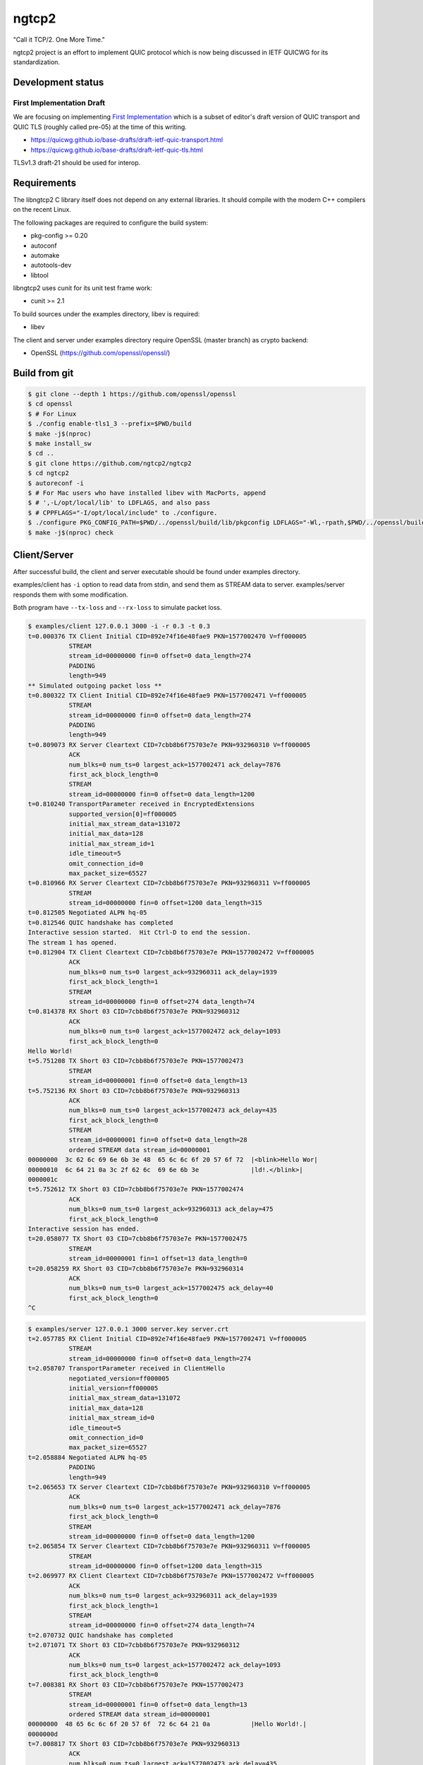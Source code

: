 ngtcp2
======

"Call it TCP/2.  One More Time."

ngtcp2 project is an effort to implement QUIC protocol which is now
being discussed in IETF QUICWG for its standardization.

Development status
------------------

First Implementation Draft
~~~~~~~~~~~~~~~~~~~~~~~~~~

We are focusing on implementing `First Implementation
<https://github.com/quicwg/base-drafts/wiki/First-Implementation>`_
which is a subset of editor's draft version of QUIC transport and QUIC
TLS (roughly called pre-05) at the time of this writing.

* https://quicwg.github.io/base-drafts/draft-ietf-quic-transport.html
* https://quicwg.github.io/base-drafts/draft-ietf-quic-tls.html

TLSv1.3 draft-21 should be used for interop.

Requirements
------------

The libngtcp2 C library itself does not depend on any external
libraries.  It should compile with the modern C++ compilers on the
recent Linux.

The following packages are required to configure the build system:

* pkg-config >= 0.20
* autoconf
* automake
* autotools-dev
* libtool

libngtcp2 uses cunit for its unit test frame work:

* cunit >= 2.1

To build sources under the examples directory, libev is required:

* libev

The client and server under examples directory require OpenSSL (master
branch) as crypto backend:

* OpenSSL (https://github.com/openssl/openssl/)

Build from git
--------------

.. code-block:: text

   $ git clone --depth 1 https://github.com/openssl/openssl
   $ cd openssl
   $ # For Linux
   $ ./config enable-tls1_3 --prefix=$PWD/build
   $ make -j$(nproc)
   $ make install_sw
   $ cd ..
   $ git clone https://github.com/ngtcp2/ngtcp2
   $ cd ngtcp2
   $ autoreconf -i
   $ # For Mac users who have installed libev with MacPorts, append
   $ # ',-L/opt/local/lib' to LDFLAGS, and also pass
   $ # CPPFLAGS="-I/opt/local/include" to ./configure.
   $ ./configure PKG_CONFIG_PATH=$PWD/../openssl/build/lib/pkgconfig LDFLAGS="-Wl,-rpath,$PWD/../openssl/build/lib"
   $ make -j$(nproc) check

Client/Server
-------------

After successful build, the client and server executable should be
found under examples directory.

examples/client has ``-i`` option to read data from stdin, and send
them as STREAM data to server.  examples/server responds them with
some modification.

Both program have ``--tx-loss`` and ``--rx-loss`` to simulate packet
loss.

.. code-block:: text

    $ examples/client 127.0.0.1 3000 -i -r 0.3 -t 0.3
    t=0.000376 TX Client Initial CID=892e74f16e48fae9 PKN=1577002470 V=ff000005
               STREAM
               stream_id=00000000 fin=0 offset=0 data_length=274
               PADDING
               length=949
    ** Simulated outgoing packet loss **
    t=0.800322 TX Client Initial CID=892e74f16e48fae9 PKN=1577002471 V=ff000005
               STREAM
               stream_id=00000000 fin=0 offset=0 data_length=274
               PADDING
               length=949
    t=0.809073 RX Server Cleartext CID=7cbb8b6f75703e7e PKN=932960310 V=ff000005
               ACK
               num_blks=0 num_ts=0 largest_ack=1577002471 ack_delay=7876
               first_ack_block_length=0
               STREAM
               stream_id=00000000 fin=0 offset=0 data_length=1200
    t=0.810240 TransportParameter received in EncryptedExtensions
               supported_version[0]=ff000005
               initial_max_stream_data=131072
               initial_max_data=128
               initial_max_stream_id=1
               idle_timeout=5
               omit_connection_id=0
               max_packet_size=65527
    t=0.810966 RX Server Cleartext CID=7cbb8b6f75703e7e PKN=932960311 V=ff000005
               STREAM
               stream_id=00000000 fin=0 offset=1200 data_length=315
    t=0.812505 Negotiated ALPN hq-05
    t=0.812546 QUIC handshake has completed
    Interactive session started.  Hit Ctrl-D to end the session.
    The stream 1 has opened.
    t=0.812904 TX Client Cleartext CID=7cbb8b6f75703e7e PKN=1577002472 V=ff000005
               ACK
               num_blks=0 num_ts=0 largest_ack=932960311 ack_delay=1939
               first_ack_block_length=1
               STREAM
               stream_id=00000000 fin=0 offset=274 data_length=74
    t=0.814378 RX Short 03 CID=7cbb8b6f75703e7e PKN=932960312
               ACK
               num_blks=0 num_ts=0 largest_ack=1577002472 ack_delay=1093
               first_ack_block_length=0
    Hello World!
    t=5.751208 TX Short 03 CID=7cbb8b6f75703e7e PKN=1577002473
               STREAM
               stream_id=00000001 fin=0 offset=0 data_length=13
    t=5.752136 RX Short 03 CID=7cbb8b6f75703e7e PKN=932960313
               ACK
               num_blks=0 num_ts=0 largest_ack=1577002473 ack_delay=435
               first_ack_block_length=0
               STREAM
               stream_id=00000001 fin=0 offset=0 data_length=28
               ordered STREAM data stream_id=00000001
    00000000  3c 62 6c 69 6e 6b 3e 48  65 6c 6c 6f 20 57 6f 72  |<blink>Hello Wor|
    00000010  6c 64 21 0a 3c 2f 62 6c  69 6e 6b 3e              |ld!.</blink>|
    0000001c
    t=5.752612 TX Short 03 CID=7cbb8b6f75703e7e PKN=1577002474
               ACK
               num_blks=0 num_ts=0 largest_ack=932960313 ack_delay=475
               first_ack_block_length=0
    Interactive session has ended.
    t=20.058077 TX Short 03 CID=7cbb8b6f75703e7e PKN=1577002475
               STREAM
               stream_id=00000001 fin=1 offset=13 data_length=0
    t=20.058259 RX Short 03 CID=7cbb8b6f75703e7e PKN=932960314
               ACK
               num_blks=0 num_ts=0 largest_ack=1577002475 ack_delay=40
               first_ack_block_length=0
    ^C

.. code-block:: text

    $ examples/server 127.0.0.1 3000 server.key server.crt
    t=2.057785 RX Client Initial CID=892e74f16e48fae9 PKN=1577002471 V=ff000005
               STREAM
               stream_id=00000000 fin=0 offset=0 data_length=274
    t=2.058707 TransportParameter received in ClientHello
               negotiated_version=ff000005
               initial_version=ff000005
               initial_max_stream_data=131072
               initial_max_data=128
               initial_max_stream_id=0
               idle_timeout=5
               omit_connection_id=0
               max_packet_size=65527
    t=2.058884 Negotiated ALPN hq-05
               PADDING
               length=949
    t=2.065653 TX Server Cleartext CID=7cbb8b6f75703e7e PKN=932960310 V=ff000005
               ACK
               num_blks=0 num_ts=0 largest_ack=1577002471 ack_delay=7876
               first_ack_block_length=0
               STREAM
               stream_id=00000000 fin=0 offset=0 data_length=1200
    t=2.065854 TX Server Cleartext CID=7cbb8b6f75703e7e PKN=932960311 V=ff000005
               STREAM
               stream_id=00000000 fin=0 offset=1200 data_length=315
    t=2.069977 RX Client Cleartext CID=7cbb8b6f75703e7e PKN=1577002472 V=ff000005
               ACK
               num_blks=0 num_ts=0 largest_ack=932960311 ack_delay=1939
               first_ack_block_length=1
               STREAM
               stream_id=00000000 fin=0 offset=274 data_length=74
    t=2.070732 QUIC handshake has completed
    t=2.071071 TX Short 03 CID=7cbb8b6f75703e7e PKN=932960312
               ACK
               num_blks=0 num_ts=0 largest_ack=1577002472 ack_delay=1093
               first_ack_block_length=0
    t=7.008381 RX Short 03 CID=7cbb8b6f75703e7e PKN=1577002473
               STREAM
               stream_id=00000001 fin=0 offset=0 data_length=13
               ordered STREAM data stream_id=00000001
    00000000  48 65 6c 6c 6f 20 57 6f  72 6c 64 21 0a           |Hello World!.|
    0000000d
    t=7.008817 TX Short 03 CID=7cbb8b6f75703e7e PKN=932960313
               ACK
               num_blks=0 num_ts=0 largest_ack=1577002473 ack_delay=435
               first_ack_block_length=0
               STREAM
               stream_id=00000001 fin=0 offset=0 data_length=28
    t=7.009641 RX Short 03 CID=7cbb8b6f75703e7e PKN=1577002474
               ACK
               num_blks=0 num_ts=0 largest_ack=932960313 ack_delay=475
               first_ack_block_length=0
    t=21.315054 RX Short 03 CID=7cbb8b6f75703e7e PKN=1577002475
               STREAM
               stream_id=00000001 fin=1 offset=13 data_length=0
    t=21.315093 TX Short 03 CID=7cbb8b6f75703e7e PKN=932960314
               ACK
               num_blks=0 num_ts=0 largest_ack=1577002475 ack_delay=40
               first_ack_block_length=0

License
-------

The MIT License

Copyright (c) 2016 ngtcp2 contributors
